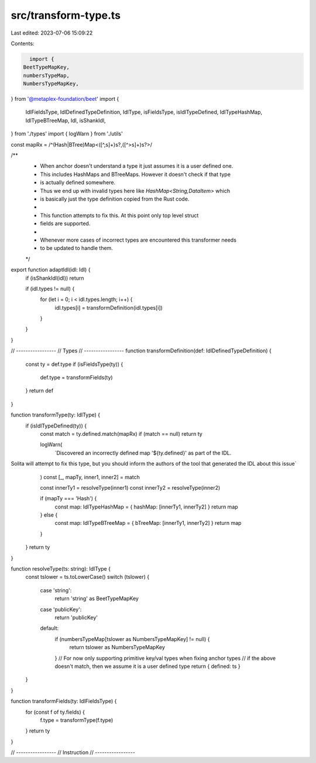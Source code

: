 src/transform-type.ts
=====================

Last edited: 2023-07-06 15:09:22

Contents:

.. code-block:: ts

    import {
  BeetTypeMapKey,
  numbersTypeMap,
  NumbersTypeMapKey,
} from '@metaplex-foundation/beet'
import {
  IdlFieldsType,
  IdlDefinedTypeDefinition,
  IdlType,
  isFieldsType,
  isIdlTypeDefined,
  IdlTypeHashMap,
  IdlTypeBTreeMap,
  Idl,
  isShankIdl,
} from './types'
import { logWarn } from './utils'

const mapRx = /^(Hash|BTree)Map<([^,\s]+)\s?,([^>\s]+)\s?>/

/**
 * When anchor doesn't understand a type it just assumes it is a user defined one.
 * This includes HashMaps and BTreeMaps. However it doesn't check if that type
 * is actually defined somewhere.
 * Thus we end up with invalid types here like `HashMap<String,DataItem>` which
 * is basically just the type definition copied from the Rust code.
 *
 * This function attempts to fix this. At this point only top level struct
 * fields are supported.
 *
 * Whenever more cases of incorrect types are encountered this transformer needs
 * to be updated to handle them.
 */
export function adaptIdl(idl: Idl) {
  if (isShankIdl(idl)) return

  if (idl.types != null) {
    for (let i = 0; i < idl.types.length; i++) {
      idl.types[i] = transformDefinition(idl.types[i])
    }
  }
}

// -----------------
// Types
// -----------------
function transformDefinition(def: IdlDefinedTypeDefinition) {
  const ty = def.type
  if (isFieldsType(ty)) {
    def.type = transformFields(ty)
  }
  return def
}

function transformType(ty: IdlType) {
  if (isIdlTypeDefined(ty)) {
    const match = ty.defined.match(mapRx)
    if (match == null) return ty

    logWarn(
      `Discovered an incorrectly defined map '${ty.defined}' as part of the IDL.
Solita will attempt to fix this type, but you should inform the authors of the tool that generated the IDL about this issue`
    )
    const [_, mapTy, inner1, inner2] = match

    const innerTy1 = resolveType(inner1)
    const innerTy2 = resolveType(inner2)

    if (mapTy === 'Hash') {
      const map: IdlTypeHashMap = { hashMap: [innerTy1, innerTy2] }
      return map
    } else {
      const map: IdlTypeBTreeMap = { bTreeMap: [innerTy1, innerTy2] }
      return map
    }
  }
  return ty
}

function resolveType(ts: string): IdlType {
  const tslower = ts.toLowerCase()
  switch (tslower) {
    case 'string':
      return 'string' as BeetTypeMapKey
    case 'publicKey':
      return 'publicKey'
    default:
      if (numbersTypeMap[tslower as NumbersTypeMapKey] != null) {
        return tslower as NumbersTypeMapKey
      }
      // For now only supporting primitive key/val types when fixing anchor types
      // if the above doesn't match, then we assume it is a user defined type
      return { defined: ts }
  }
}

function transformFields(ty: IdlFieldsType) {
  for (const f of ty.fields) {
    f.type = transformType(f.type)
  }
  return ty
}

// -----------------
// Instruction
// -----------------


